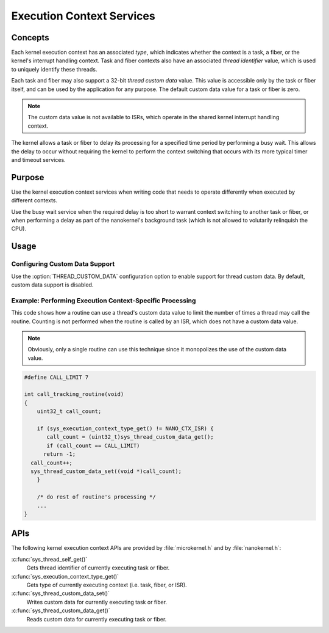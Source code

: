 .. _common_contexts:

Execution Context Services
##########################

Concepts
********

Each kernel execution context has an associated *type*, which indicates whether
the context is a task, a fiber, or the kernel's interrupt handling context.
Task and fiber contexts also have an associated *thread identifier* value,
which is used to uniquely identify these threads.

Each task and fiber may also support a 32-bit *thread custom data* value.
This value is accessible only by the task or fiber itself, and can be used
by the application for any purpose. The default custom data value for a
task or fiber is zero.

.. note::
   The custom data value is not available to ISRs, which operate in the shared
   kernel interrupt handling context.

The kernel allows a task or fiber to delay its processing for a specified time
period by performing a busy wait. This allows the delay to occur without
requiring the kernel to perform the context switching that occurs with its
more typical timer and timeout services.


Purpose
*******

Use the kernel execution context services when writing code that needs to
operate differently when executed by different contexts.

Use the busy wait service when the required delay is too short to warrant
context switching to another task or fiber, or when performing a delay
as part of the nanokernel's background task (which is not allowed to
volutarily relinquish the CPU).


Usage
*****

Configuring Custom Data Support
===============================

Use the :option:`THREAD_CUSTOM_DATA` configuration option
to enable support for thread custom data. By default, custom data
support is disabled.


Example: Performing Execution Context-Specific Processing
=========================================================
This code shows how a routine can use a thread's custom data value
to limit the number of times a thread may call the routine.
Counting is not performed when the routine is called by an ISR, which does not
have a custom data value.

.. note::
   Obviously, only a single routine can use this technique
   since it monopolizes the use of the custom data value.

.. code-block:: c

   #define CALL_LIMIT 7

   int call_tracking_routine(void)
   {
       uint32_t call_count;

       if (sys_execution_context_type_get() != NANO_CTX_ISR) {
          call_count = (uint32_t)sys_thread_custom_data_get();
          if (call_count == CALL_LIMIT)
         return -1;
     call_count++;
     sys_thread_custom_data_set((void *)call_count);
       }

       /* do rest of routine's processing */
       ...
   }

APIs
****

The following kernel execution context APIs are provided by
:file:`microkernel.h` and by :file:`nanokernel.h`:


:c:func:`sys_thread_self_get()`
   Gets thread identifier of currently executing task or fiber.

:c:func:`sys_execution_context_type_get()`
   Gets type of currently executing context (i.e. task, fiber, or ISR).

:c:func:`sys_thread_custom_data_set()`
   Writes custom data for currently executing task or fiber.

:c:func:`sys_thread_custom_data_get()`
   Reads custom data for currently executing task or fiber.